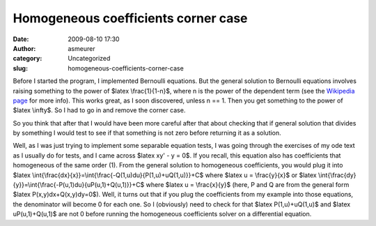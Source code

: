 Homogeneous coefficients corner case
####################################
:date: 2009-08-10 17:30
:author: asmeurer
:category: Uncategorized
:slug: homogeneous-coefficients-corner-case

Before I started the program, I implemented Bernoulli equations. But the
general solution to Bernoulli equations involves raising something to
the power of $latex \\frac{1}{1-n}$, where n is the power of the
dependent term (see the `Wikipedia page`_ for more info). This works
great, as I soon discovered, unless n == 1. Then you get something to
the power of $latex \\infty$. So I had to go in and remove the corner
case.

So you think that after that I would have been more careful after that
about checking that if general solution that divides by something I
would test to see if that something is not zero before returning it as a
solution.

Well, as I was just trying to implement some separable equation tests, I
was going through the exercises of my ode text as I usually do for
tests, and I came across $latex xy' - y = 0$. If you recall, this
equation also has coefficients that homogeneous of the same order (1).
From the general solution to homogeneous coefficients, you would plug it
into $latex
\\int{\\frac{dx}{x}}=\\int{\\frac{-Q(1,u)du}{P(1,u)+uQ(1,u)}}+C$ where
$latex u = \\frac{y}{x}$ or $latex
\\int{\\frac{dy}{y}}=\\int{\\frac{-P(u,1)du}{uP(u,1)+Q(u,1)}}+C$ where
$latex u = \\frac{x}{y}$ (here, P and Q are from the general form $latex
P(x,y)dx+Q(x,y)dy=0$). Well, it turns out that if you plug the
coefficients from my example into those equations, the denominator will
become 0 for each one. So I (obviously) need to check for that $latex
P(1,u)+uQ(1,u)$ and $latex uP(u,1)+Q(u,1)$ are not 0 before running the
homogeneous coefficients solver on a differential equation.

.. _Wikipedia page: http://en.wikipedia.org/wiki/Special:Search?search=bernoulli%20differential%20equation&go=Go
